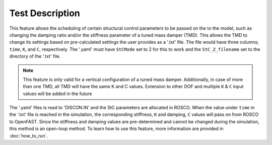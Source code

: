 .. _introduction-label:

Test Description
============================

This feature allows the scheduling of certain structural control parameters to be
passed on the to the model, such as changing the damping ratio and/or the stiffness
parameter of a tuned mass damper (TMD). This allows the TMD to change its settings
based on pre-calculated settings the user provides as a '.txt' file. The file
would have three columns; ``time``, ``K``, and ``C``, respectively. The '.yaml' must
have ``StCMode`` set to 2 for this to work and the ``StC_Z_filename`` set to the directory
of the '.txt' file.

.. note::

  This feature is only valid for a vertical configuration of a tuned mass damper. Additionally,
  in case of more than one TMD, all TMD will have the same K and C values. Extension to other
  DOF and multiple ``K`` & ``C`` input values will be added in the future


The '.yaml' files is read to 'DISCON.IN' and the StC parameters are allocated in ROSCO.
When the value under ``time`` in the '.txt' file is reached in the simulation,
the corresponding stiffness, ``K`` and damping, ``C`` values will pass on from
ROSCO to OpenFAST. Since the stiffness and damping values are pre-determined and
cannot be changed during the simulation, this method is an open-loop method.
To learn how to use this feature, more information are
provided in :doc:`how_to_run`.
